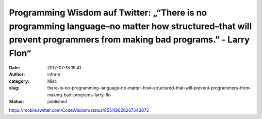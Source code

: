 Programming Wisdom auf Twitter: „“There is no programming language–no matter how structured–that will prevent programmers from making bad programs.” - Larry Flon“
##################################################################################################################################################################
:date: 2017-07-18 19:41
:author: infram
:category: Misc
:slug: there-is-no-programming-language-no-matter-how-structured-that-will-prevent-programmers-from-making-bad-programs-larry-flo
:status: published

https://mobile.twitter.com/CodeWisdom/status/855119628267343872
